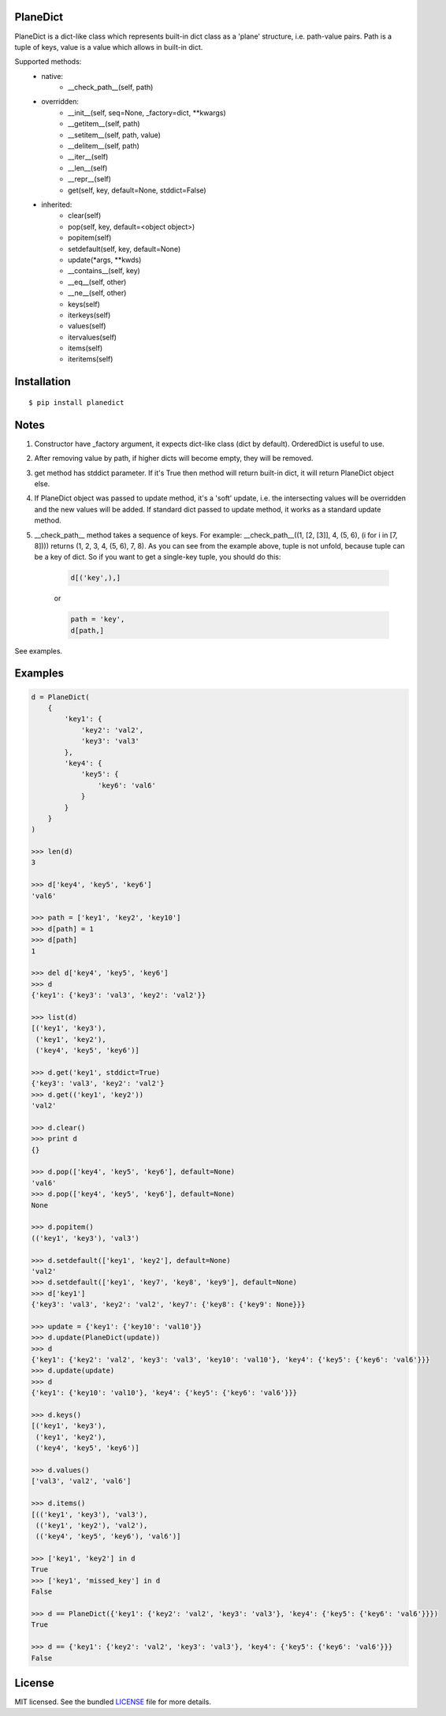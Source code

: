 PlaneDict
---------

|Version| |Status| |Coverage| |Downloads| |License|

PlaneDict is a dict-like class which represents built-in dict class
as a 'plane' structure, i.e. path-value pairs. Path is a tuple of keys,
value is a value which allows in built-in dict.

Supported methods:
    * native:
        * __check_path__(self, path)
    * overridden:
        * __init__(self, seq=None, _factory=dict, \**kwargs)
        * __getitem__(self, path)
        * __setitem__(self, path, value)
        * __delitem__(self, path)
        * __iter__(self)
        * __len__(self)
        * __repr__(self)
        * get(self, key, default=None, stddict=False)
    * inherited:
        * clear(self)
        * pop(self, key, default=<object object>)
        * popitem(self)
        * setdefault(self, key, default=None)
        * update(\*args, \**kwds)
        * __contains__(self, key)
        * __eq__(self, other)
        * __ne__(self, other)
        * keys(self)
        * iterkeys(self)
        * values(self)
        * itervalues(self)
        * items(self)
        * iteritems(self)

Installation
------------
::

    $ pip install planedict

Notes
-----
1. Constructor have _factory argument, it expects dict-like class (dict by default).
   OrderedDict is useful to use.
2. After removing value by path, if higher dicts will become
   empty, they will be removed.
3. get method has stddict parameter. If it's True then method will return
   built-in dict, it will return PlaneDict object else.
4. If PlaneDict object was passed to update method, it's a 'soft'
   update, i.e. the intersecting values will be overridden and the new
   values will be added.
   If standard dict passed to update method, it works as a
   standard update method.
5. __check_path__ method takes a sequence of keys.
   For example: __check_path__((1, [2, [3]], 4, (5, 6), (i for i in [7, 8])))
   returns (1, 2, 3, 4, (5, 6), 7, 8). As you can see from the
   example above, tuple is not unfold, because tuple can be
   a key of dict. So if you want to get a single-key tuple,
   you should do this:

    .. code-block:: python

        d[('key',),]

    or

    .. code-block:: python

        path = 'key',
        d[path,]

See examples.


Examples
--------

.. code-block:: python

    d = PlaneDict(
        {
            'key1': {
                'key2': 'val2',
                'key3': 'val3'
            },
            'key4': {
                'key5': {
                    'key6': 'val6'
                }
            }
        }
    )

    >>> len(d)
    3

    >>> d['key4', 'key5', 'key6']
    'val6'

    >>> path = ['key1', 'key2', 'key10']
    >>> d[path] = 1
    >>> d[path]
    1

    >>> del d['key4', 'key5', 'key6']
    >>> d
    {'key1': {'key3': 'val3', 'key2': 'val2'}}

    >>> list(d)
    [('key1', 'key3'),
     ('key1', 'key2'),
     ('key4', 'key5', 'key6')]

    >>> d.get('key1', stddict=True)
    {'key3': 'val3', 'key2': 'val2'}
    >>> d.get(('key1', 'key2'))
    'val2'

    >>> d.clear()
    >>> print d
    {}

    >>> d.pop(['key4', 'key5', 'key6'], default=None)
    'val6'
    >>> d.pop(['key4', 'key5', 'key6'], default=None)
    None

    >>> d.popitem()
    (('key1', 'key3'), 'val3')

    >>> d.setdefault(['key1', 'key2'], default=None)
    'val2'
    >>> d.setdefault(['key1', 'key7', 'key8', 'key9'], default=None)
    >>> d['key1']
    {'key3': 'val3', 'key2': 'val2', 'key7': {'key8': {'key9': None}}}

    >>> update = {'key1': {'key10': 'val10'}}
    >>> d.update(PlaneDict(update))
    >>> d
    {'key1': {'key2': 'val2', 'key3': 'val3', 'key10': 'val10'}, 'key4': {'key5': {'key6': 'val6'}}}
    >>> d.update(update)
    >>> d
    {'key1': {'key10': 'val10'}, 'key4': {'key5': {'key6': 'val6'}}}

    >>> d.keys()
    [('key1', 'key3'),
     ('key1', 'key2'),
     ('key4', 'key5', 'key6')]

    >>> d.values()
    ['val3', 'val2', 'val6']

    >>> d.items()
    [(('key1', 'key3'), 'val3'),
     (('key1', 'key2'), 'val2'),
     (('key4', 'key5', 'key6'), 'val6')]

    >>> ['key1', 'key2'] in d
    True
    >>> ['key1', 'missed_key'] in d
    False

    >>> d == PlaneDict({'key1': {'key2': 'val2', 'key3': 'val3'}, 'key4': {'key5': {'key6': 'val6'}}})
    True

    >>> d == {'key1': {'key2': 'val2', 'key3': 'val3'}, 'key4': {'key5': {'key6': 'val6'}}}
    False

License
-------

MIT licensed. See the bundled `LICENSE <https://github.com/oleg-golovanov/planedict/blob/master/LICENSE>`_ file for more details.

.. |Version| image:: https://img.shields.io/pypi/v/planedict.svg
    :target: https://pypi.python.org/pypi/planedict
.. |Status| image:: https://img.shields.io/travis/oleg-golovanov/planedict.svg
    :target: https://travis-ci.org/oleg-golovanov/planedict
.. |Coverage| image:: https://img.shields.io/coveralls/oleg-golovanov/planedict.svg
    :target: https://coveralls.io/github/oleg-golovanov/planedict
.. |Downloads| image:: https://img.shields.io/pypi/dm/planedict.svg
    :target: https://pypi.python.org/pypi/planedict
.. |License| image:: https://img.shields.io/github/license/oleg-golovanov/planedict.svg
    :target: https://github.com/oleg-golovanov/planedict/blob/master/LICENSE
